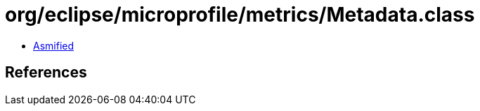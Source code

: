 = org/eclipse/microprofile/metrics/Metadata.class

 - link:Metadata-asmified.java[Asmified]

== References


